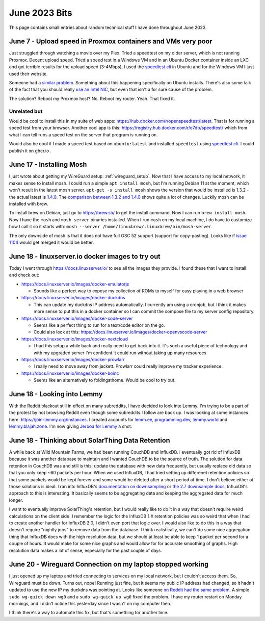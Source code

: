 June 2023 Bits
======================

This page contains small entries about random technical stuff I have done throughout June 2023.

June 7 - Upload speed in Proxmox containers and VMs very poor
-----------------------------------------------------------------

Just struggled through watching a movie over my Plex.
Tried a speedtest on my older server, which is not running Proxmox.
Decent upload speed. Tried a speed test in a Windows VM and in an Ubuntu Docker container inside an LXC and got terrible results for the upload speed (3-4Mbps).
I used the `speedtest cli <https://www.speedtest.net/apps/cli#ubuntu>`_ in Ubuntu and for the Windows VM I just used their website.

Someone had a `similar problem <https://forum.proxmox.com/threads/odd-network-behavior-on-vms-and-cts.54007/>`_.
Something about this happening specifically on Ubuntu installs.
There's also some talk of the fact that you should really `use an Intel NIC <https://forum.proxmox.com/threads/upload-speed-issue.54840/>`_,
but even that isn't a for sure cause of the problem.

The solution? Reboot my Proxmox host? No. Reboot my router. Yeah. That fixed it.

Unrelated but
^^^^^^^^^^^^^^

Would be cool to install this in my suite of web apps: https://hub.docker.com/r/openspeedtest/latest.
That is for running a speed test from your browser.
Another cool app is this: https://registry.hub.docker.com/r/e7db/speedtest/
which from what I can tell runs a speed test on the server that program is running on.

Would also be cool if I made a speed test based on ``ubuntu:latest`` and installed ``speedtest`` using `speedtest cli <https://www.speedtest.net/apps/cli#ubuntu>`_.
I could publish it on ghcr.io .

June 17 - Installing Mosh
--------------------------

I just wrote about getting my WireGuard setup: :ref:`wireguard_setup`.
Now that I have access to my local network, it makes sense to install mosh.
I could run a simple ``apt install mosh``, but I'm running Debian 11 at the moment, which won't result in the latest mosh server.  
``apt-get -s install mosh`` shows the version that would be installed is 1.3.2 - the actual latest is `1.4.0 <https://github.com/mobile-shell/mosh/releases/tag/mosh-1.4.0>`_.
The `comparison between 1.3.2 and 1.4.0 <https://github.com/mobile-shell/mosh/compare/mosh-1.3.2...mosh-1.4.0>`_ shows quite a lot of changes.
Luckily mosh can be installed with brew.

To install brew on Debian, just go to https://brew.sh/ to get the install command.
Now I can run ``brew install mosh``.
Now I have the ``mosh`` and ``mosh-server`` binaries installed.
When I run ``mosh`` on my local machine, I do have to customize how I call it so it starts with:
``mosh --server /home/linuxbrew/.linuxbrew/bin/mosh-server``.

The only downside of mosh is that it does not have full OSC 52 support (support for copy-pasting).
Looks like if `issue 1104 <https://github.com/mobile-shell/mosh/pull/1104>`_ would get merged it would be better.

June 18 - linuxserver.io docker images to try out
---------------------------------------------------

Today I went through https://docs.linuxserver.io/ to see all the images they provide.
I found these that I want to install and check out:

* https://docs.linuxserver.io/images/docker-emulatorjs
  
  * Sounds like a perfect way to expose my collection of ROMs to myself for easy playing in a web browser
  
* https://docs.linuxserver.io/images/docker-duckdns

  * This can update my duckdns IP address automatically. I currently am using a cronjob, but I think it makes more sense to put this in a docker container so I can commit the compose file to my server config repository.

* https://docs.linuxserver.io/images/docker-code-server
  
  * Seems like a perfect thing to run for a text/code editor on the go.
  * Could also look at this: https://docs.linuxserver.io/images/docker-openvscode-server

* https://docs.linuxserver.io/images/docker-nextcloud

  * I had this setup a while back and really need to get back into it. It's such a useful piece of technology and with my upgraded server I'm confident it could run without taking up many resources.

* https://docs.linuxserver.io/images/docker-prowlarr

  * I really need to move away from jackett. Prowlarr could really improve my tracker experience.

* https://docs.linuxserver.io/images/docker-boinc

  * Seems like an alternatively to foldingathome. Would be cool to try out.

June 18 - Looking into Lemmy
--------------------------------

With the Reddit blackout still in effect on many subreddits, I have decided to look into Lemmy.
I'm trying to be a part of the protest by not browsing Reddit even though some subreddits I follow are back up.
I was looking at some instances here: https://join-lemmy.org/instances.
I created accounts for `lemm.ee <https://lemm.ee/>`_, `programming.dev <https://programming.dev>`_, `lemmy.world <https://lemmy.world/>`_ and `lemmy.blajah.zone <https://lemmy.blahaj.zone>`_.
I'm now giving `Jerboa for Lemmy <https://github.com/dessalines/jerboa>`_ a shot.

June 18 - Thinking about SolarThing Data Retention
----------------------------------------------------

A while back at Wild Mountain Farms, we had been running CouchDB and InfluxDB.
I eventually got rid of InfluxDB because it was another database to maintain and I wanted CouchDB to be the source of truth.
The solution for data retention in CouchDB was and still is this:
update the database with new data frequently, but usually replace old data so that you only keep ~60 packets per hour.
When we used InfluxDB, I had tried setting up differenet retention policies so that some packets would be kept forever and
some would be deleted after a short period of time.
I don't believe either of those solutions is ideal.
I ran into InfluxDB's `documentation on downsampling <https://docs.influxdata.com/influxdb/v1.7/guides/downsampling_and_retention/>`_ or `the 2.7 downsample docs <https://docs.influxdata.com/influxdb/v2.7/process-data/common-tasks/downsample-data/>`_,
InfluxDB's approach to this is interesting.
It basically seems to be aggregating data and keeping the aggregated data for much longer.

I want to eventually improve SolarThing's retention, but I would really like to do it in a way
that doesn't require weird calculations on the client side.
I remember the logic for the InfluxDB 1.X retention policies was so weird that when I had to create another handler for InfluxDB 2.0, I didn't even port that logic over.
I would also like to do this in a way that doesn't require "nightly jobs" to remove data from the database.
I think realistically, we can't do some nice aggregation thing that InfluxDB does with the high resolution data,
but we should at least be able to keep 1 packet per second for a couple of hours.
It would make for some nice graphs and would allow for for accurate smoothing of graphs. High resolution data makes a lot of sense, especially for the past couple of days.

June 20 - Wireguard Connection on my laptop stopped working
-------------------------------------------------------------

I just opened up my laptop and tried connecting to services on my local network, but I couldn't access them.
So, Wireguard must be down. Turns out, nope! Running just fine, but it seems my public IP address had changed,
so it hadn't updated to use the new IP my duckdns was pointing at.
Looks like someone `on Reddit had the same problem <https://www.reddit.com/r/WireGuard/comments/knqtiq/ddns_ip_change_breaks_wireguard_connection_how_to/>`_.
A simple ``sudo wg-quick down wg0`` and a ``sudo wg-quick up wg0`` fixed the problem.
I have my router restart on Monday mornings, and I didn't notice this yesterday since I wasn't on my computer then.

I think there's a way to automate this fix, but that's something for another time.
